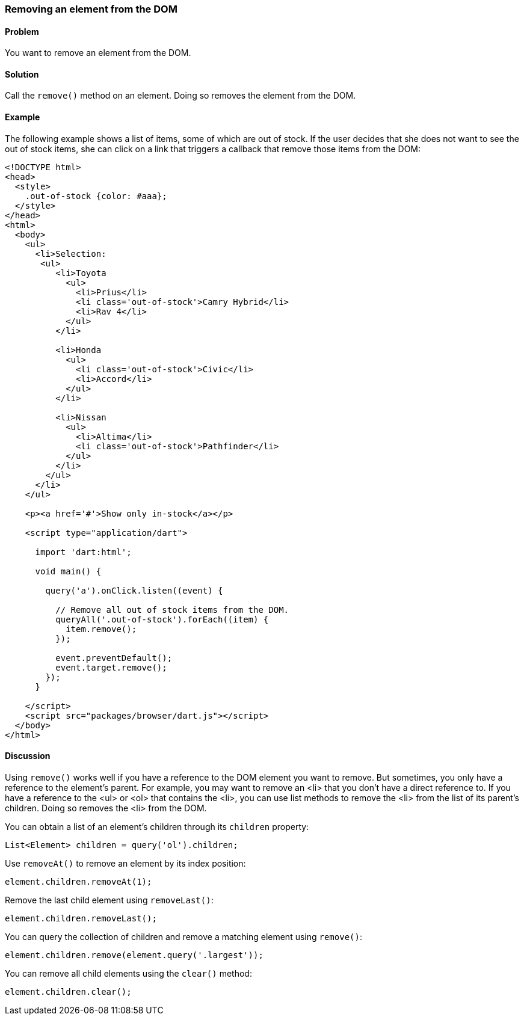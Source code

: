 === Removing an element from the DOM

====  Problem

You want to remove an element from the DOM.

==== Solution

Call the `remove()` method on an element. Doing so removes the element
from the DOM.

==== Example

The following example shows a list of items, some of which are out of stock.
If the user decides that she does not want to see the out of stock items, she
can click on a link that triggers a callback that remove those items from the
DOM: 

--------------------------------------------------------------------------------
<!DOCTYPE html>
<head>
  <style>
    .out-of-stock {color: #aaa};  
  </style>  
</head>
<html>
  <body>
    <ul>
      <li>Selection:
       <ul>
          <li>Toyota
            <ul>
              <li>Prius</li>
              <li class='out-of-stock'>Camry Hybrid</li>
              <li>Rav 4</li>
            </ul>
          </li>
          
          <li>Honda
            <ul>
              <li class='out-of-stock'>Civic</li>
              <li>Accord</li>
            </ul>
          </li>
          
          <li>Nissan
            <ul>
              <li>Altima</li>
              <li class='out-of-stock'>Pathfinder</li>
            </ul>
          </li>
        </ul>
      </li>
    </ul>
  
    <p><a href='#'>Show only in-stock</a></p>
   
    <script type="application/dart">
      
      import 'dart:html';
      
      void main() {
        
        query('a').onClick.listen((event) {
        
          // Remove all out of stock items from the DOM.
          queryAll('.out-of-stock').forEach((item) {
            item.remove();
          });
          
          event.preventDefault();
          event.target.remove();
        });
      }
      
    </script>
    <script src="packages/browser/dart.js"></script>
  </body>
</html>
--------------------------------------------------------------------------------


==== Discussion

Using `remove()` works well if you have a reference to the DOM element you
want to remove. But sometimes, you only have a reference to the element's
parent.  For example, you may want to remove an <li> that you don't have a
direct reference to. If you have a reference to the <ul> or <ol> that
contains the <li>, you can use list methods to remove the <li> from the list
of its parent's children. Doing so removes the <li> from the DOM.

You can obtain a list of an element's children through its `children`
property:

--------------------------------------------------------------------------------
List<Element> children = query('ol').children;
--------------------------------------------------------------------------------

Use `removeAt()` to remove an element by its index position:

--------------------------------------------------------------------------------
element.children.removeAt(1);
--------------------------------------------------------------------------------

Remove the last child element using `removeLast()`: 

--------------------------------------------------------------------------------
element.children.removeLast();
--------------------------------------------------------------------------------

You can query the collection of children and remove a matching element using
`remove()`:

--------------------------------------------------------------------------------
element.children.remove(element.query('.largest'));
--------------------------------------------------------------------------------

You can remove all child elements using the `clear()` method:

--------------------------------------------------------------------------------
element.children.clear();
--------------------------------------------------------------------------------




